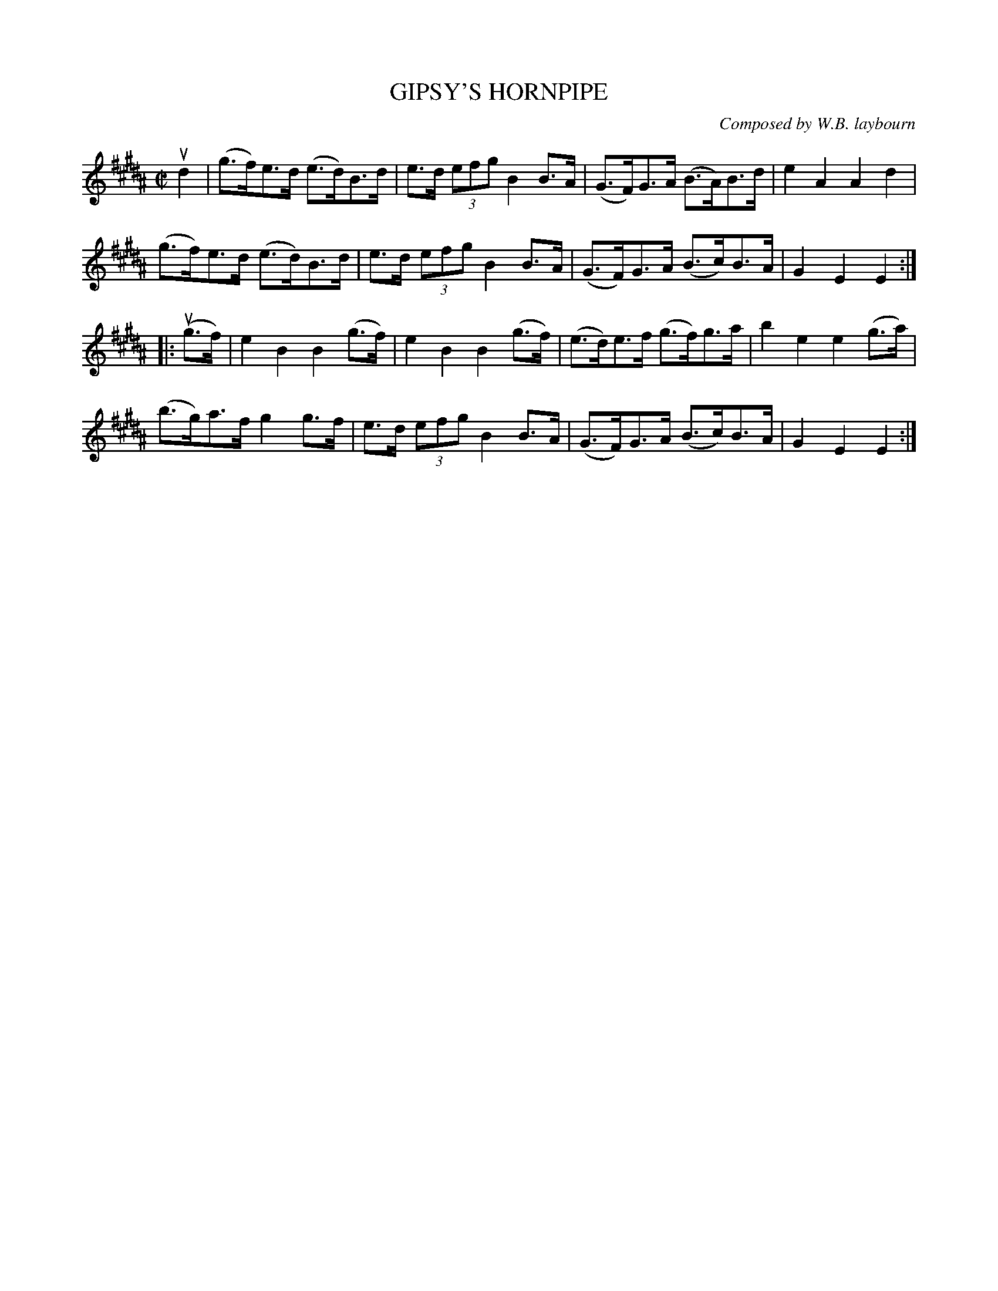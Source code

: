 X: 10873
T: GIPSY'S HORNPIPE
C: Composed by W.B. laybourn
R: hornpipe
B: K\"ohler's Violin Repository, v.1, 1885 p.87 #3
F: http://www.archive.org/details/klersviolinrepos01edin
Z: 2012 John Chambers <jc:trillian.mit.edu>
M: C|
L: 1/8
K: B
ud2 |\
(g>f)e>d (e>d)B>d | e>d (3efg B2B>A | (G>F)G>A (B>A)B>d | e2A2 A2d2 |
(g>f)e>d (e>d)B>d | e>d (3efg B2B>A | (G>F)G>A (B>c)B>A | G2E2E2 :|
|: u(g>f) |\
e2B2 B2(g>f) | e2B2 B2(g>f) | (e>d)e>f (g>f)g>a | b2e2 e2(g>a) |
(b>g)a>f g2g>f | e>d (3efg B2B>A | (G>F)G>A (B>c)B>A | G2E2E2 :|
